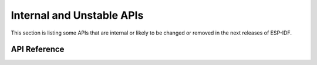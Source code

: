 Internal and Unstable APIs
==========================

This section is listing some APIs that are internal or likely to be changed or removed in the next releases of ESP-IDF.


API Reference
-------------

.. include-build-file:: inc/esp_rom_sys.inc
